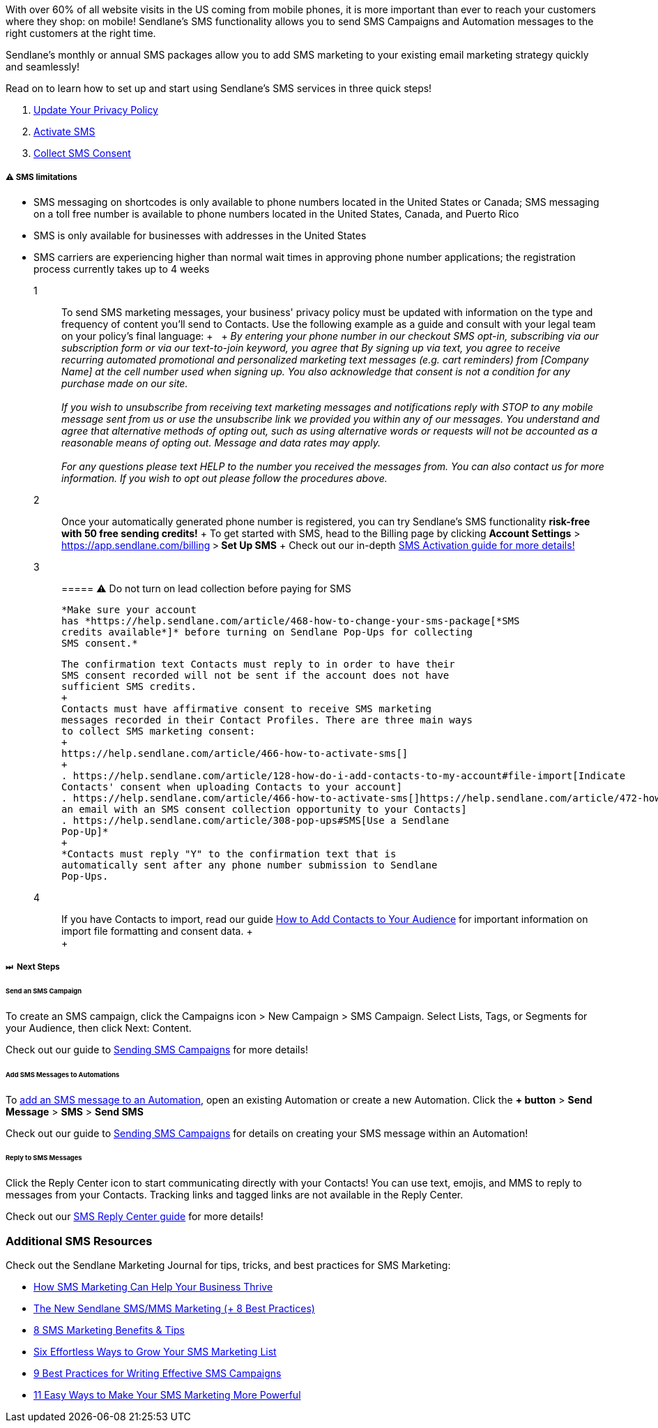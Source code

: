 With over 60% of all website visits in the US coming from mobile phones,
it is more important than ever to reach your customers where they shop:
on mobile! Sendlane's SMS functionality allows you to send SMS Campaigns
and Automation messages to the right customers at the right time.

Sendlane's monthly or annual SMS packages allow you to add SMS marketing
to your existing email marketing strategy quickly and seamlessly! 

Read on to learn how to set up and start using Sendlane's SMS services
in three quick steps!

. link:#privacy-policy[Update Your Privacy Policy]
. link:#activate[Activate SMS]
. link:#consent[Collect SMS Consent]

[[us-canada]]
===== ⚠️ SMS limitations

* SMS messaging on shortcodes is only available to phone numbers located
in the United States or Canada; SMS messaging on a toll free number is
available to phone numbers located in the United States, Canada, and
Puerto Rico
* SMS is only available for businesses with addresses in the United
States
* SMS carriers are experiencing higher than normal wait times in
approving phone number applications; the registration process currently
takes up to 4 weeks

1::
  To send SMS marketing messages, your business' privacy policy must be
  updated with information on the type and frequency of content you'll
  send to Contacts. Use the following example as a guide and consult
  with your legal team on your policy's final language:
  +
   
  +
  _By entering your phone number in our checkout SMS opt-in, subscribing
  via our subscription form or via our text-to-join keyword, you agree
  that By signing up via text, you agree to receive recurring automated
  promotional and personalized marketing text messages (e.g. cart
  reminders) from [Company Name] at the cell number used when signing
  up. You also acknowledge that consent is not a condition for any
  purchase made on our site. +
   +
  If you wish to unsubscribe from receiving text marketing messages and
  notifications reply with STOP to any mobile message sent from us or
  use the unsubscribe link we provided you within any of our messages.
  You understand and agree that alternative methods of opting out, such
  as using alternative words or requests will not be accounted as a
  reasonable means of opting out. Message and data rates may apply. +
   +
  For any questions please text HELP to the number you received the
  messages from. You can also contact us for more information. If you
  wish to opt out please follow the procedures above._

2::
  Once your automatically generated phone number is registered, you can
  try Sendlane's SMS functionality *risk-free with 50 free sending
  credits!*
  +
  To get started with SMS, head to the Billing page by clicking *Account
  Settings* > https://app.sendlane.com/billing[*Billing*]** **>** Set Up
  SMS**
  +
  Check out our in-depth
  https://help.sendlane.com/article/466-how-to-activate-sms[SMS
  Activation guide for more details!]

3::
  ===== ⚠️ Do not turn on lead collection before paying for SMS

  *Make sure your account
  has *https://help.sendlane.com/article/468-how-to-change-your-sms-package[*SMS
  credits available*]* before turning on Sendlane Pop-Ups for collecting
  SMS consent.*

  The confirmation text Contacts must reply to in order to have their
  SMS consent recorded will not be sent if the account does not have
  sufficient SMS credits.
  +
  Contacts must have affirmative consent to receive SMS marketing
  messages recorded in their Contact Profiles. There are three main ways
  to collect SMS marketing consent:
  +
  https://help.sendlane.com/article/466-how-to-activate-sms[]
  +
  . https://help.sendlane.com/article/128-how-do-i-add-contacts-to-my-account#file-import[Indicate
  Contacts' consent when uploading Contacts to your account]
  . https://help.sendlane.com/article/466-how-to-activate-sms[]https://help.sendlane.com/article/472-how-to-collect-sms-consent-via-email[Send
  an email with an SMS consent collection opportunity to your Contacts]
  . https://help.sendlane.com/article/308-pop-ups#SMS[Use a Sendlane
  Pop-Up]*
  +
  *Contacts must reply "Y" to the confirmation text that is
  automatically sent after any phone number submission to Sendlane
  Pop-Ups.

4::
  If you have Contacts to import, read our guide
  https://help.sendlane.com/article/128-how-do-i-add-contacts-to-my-account[How
  to Add Contacts to Your Audience] for important information on import
  file formatting and consent data.
  +
   +
  +
   +

===== ⏭  Next Steps

[[campaign]]
====== Send an SMS Campaign

To create an SMS campaign, click the Campaigns icon > New Campaign > SMS
Campaign. Select Lists, Tags, or Segments for your Audience, then
click Next: Content.

Check out our guide to
https://help.sendlane.com/article/462-how-to-send-an-sms-campaign[Sending
SMS Campaigns] for more details!

[[automation]]
====== Add SMS Messages to Automations

To https://help.sendlane.com/article/449-automation-actions#sms[add an
SMS message to an Automation], open an existing Automation or create a
new Automation. Click the *+ button* > *Send Message* > *SMS* > *Send
SMS*

Check out our guide to
https://help.sendlane.com/article/462-how-to-send-an-sms-campaign[Sending
SMS Campaigns] for details on creating your SMS message within an
Automation!

[[reply-center]]
====== Reply to SMS Messages

Click the Reply Center icon to start communicating directly with your
Contacts! You can use text, emojis, and MMS to reply to messages from
your Contacts. Tracking links and tagged links are not available in the
Reply Center.

Check out our https://help.sendlane.com/article/464-sms-reply-center[SMS
Reply Center guide] for more details!

[[additional]]
=== Additional SMS Resources

Check out the Sendlane Marketing Journal for tips, tricks, and best
practices for SMS Marketing:

* https://www.sendlane.com/blog/sms-marketing-business-thrive[How SMS
Marketing Can Help Your Business Thrive]
* https://www.sendlane.com/blog/sms-mms-marketing[The New Sendlane
SMS/MMS Marketing (+ 8 Best Practices)]
* https://www.sendlane.com/blog/sms-marketing-benefits[8 SMS Marketing
Benefits & Tips]
* https://www.sendlane.com/blog/grow-sms-marketing-list[Six Effortless
Ways to Grow Your SMS Marketing List]
* https://www.sendlane.com/blog/sms-marketing-campaigns[9 Best Practices
for Writing Effective SMS Campaigns]
* https://www.sendlane.com/blog/easy-sms-marketing[11 Easy Ways to Make
Your SMS Marketing More Powerful]
